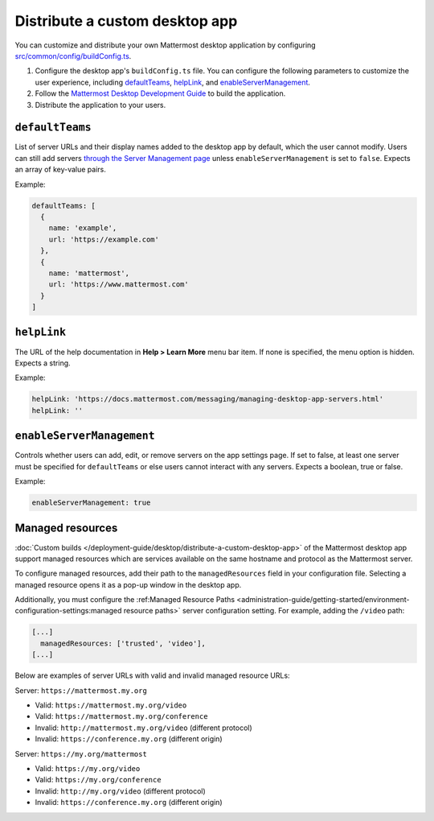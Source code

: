 Distribute a custom desktop app
================================

You can customize and distribute your own Mattermost desktop application by configuring `src/common/config/buildConfig.ts <https://github.com/mattermost/desktop/blob/master/src/common/config/buildConfig.ts>`__.



1. Configure the desktop app's ``buildConfig.ts`` file. You can configure the following parameters to customize the user experience, including `defaultTeams <#defaultTeams>`__, `helpLink <#helpLink>`__, and `enableServerManagement <#enableServerManagement>`__.

2. Follow the `Mattermost Desktop Development Guide <https://developers.mattermost.com/contribute/more-info/desktop/developer-setup/>`__ to build the application.
3. Distribute the application to your users.

``defaultTeams``
-----------------

List of server URLs and their display names added to the desktop app by default, which the user cannot modify. Users can still add servers `through the Server Management page <#enableservermanagement>`_ unless ``enableServerManagement`` is set to ``false``. Expects an array of key-value pairs.

Example:

.. code-block:: text

  defaultTeams: [
    {
      name: 'example',
      url: 'https://example.com'
    },
    {
      name: 'mattermost',
      url: 'https://www.mattermost.com'
    }
  ]

``helpLink``
-------------

The URL of the help documentation in **Help > Learn More** menu bar item. If none is specified, the menu option is hidden. Expects a string.

Example:

.. code-block:: text

  helpLink: 'https://docs.mattermost.com/messaging/managing-desktop-app-servers.html'
  helpLink: ''

``enableServerManagement``
--------------------------

Controls whether users can add, edit, or remove servers on the app settings page. If set to false, at least one server must be specified for ``defaultTeams`` or else users cannot interact with any servers. Expects a boolean, true or false.

Example:

.. code-block:: text

  enableServerManagement: true

Managed resources
-------------------

:doc:`Custom builds </deployment-guide/desktop/distribute-a-custom-desktop-app>` of the Mattermost desktop app support managed resources which are services available on the same hostname and protocol as the Mattermost server.

To configure managed resources, add their path to the ``managedResources`` field in your configuration file. Selecting a managed resource opens it as a pop-up window in the desktop app.

Additionally, you must configure the :ref:Managed Resource Paths <administration-guide/getting-started/environment-configuration-settings:managed resource paths>` server configuration setting. For example, adding the ``/video`` path:  

.. code-block:: text

  [...]
    managedResources: ['trusted', 'video'],
  [...]  

Below are examples of server URLs with valid and invalid managed resource URLs:

Server: ``https://mattermost.my.org``

- Valid: ``https://mattermost.my.org/video``
- Valid: ``https://mattermost.my.org/conference``
- Invalid: ``http://mattermost.my.org/video`` (different protocol)
- Invalid: ``https://conference.my.org`` (different origin)

Server: ``https://my.org/mattermost``

- Valid: ``https://my.org/video``
- Valid: ``https://my.org/conference``
- Invalid: ``http://my.org/video`` (different protocol)
- Invalid: ``https://conference.my.org`` (different origin)
